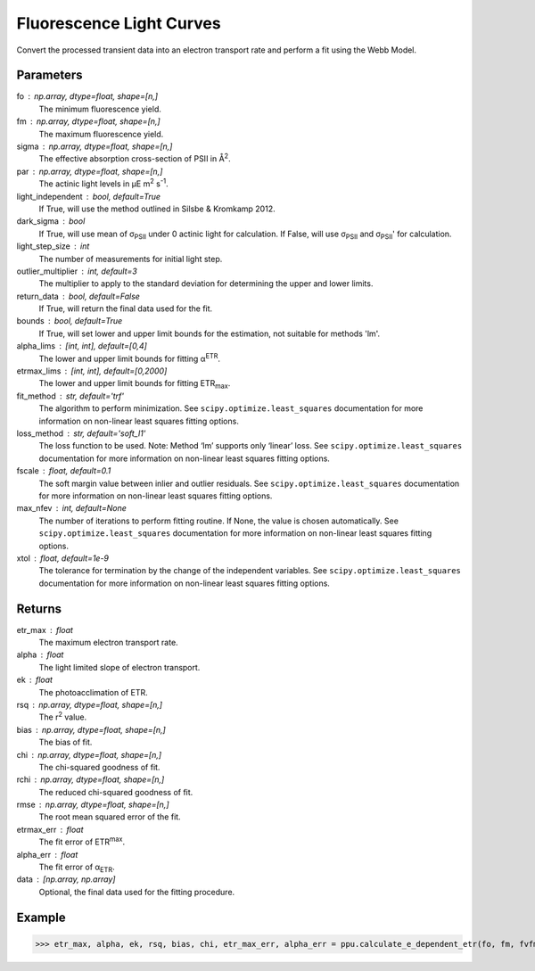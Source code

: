 Fluorescence Light Curves
=========================

Convert the processed transient data into an electron transport rate and perform a fit using the Webb Model.

Parameters
----------
fo : np.array, dtype=float, shape=[n,]
	The minimum fluorescence yield.
fm : np.array, dtype=float, shape=[n,] 
	The maximum fluorescence yield.
sigma : np.array, dtype=float, shape=[n,] 
	The effective absorption cross-section of PSII in Å\ :sup:`2`.
par : np.array, dtype=float, shape=[n,]
	The actinic light levels in μE m\ :sup:`2` s\ :sup:`-1`.
light_independent : bool, default=True
	If True, will use the method outlined in Silsbe & Kromkamp 2012. 
dark_sigma : bool
	If True, will use mean of σ\ :sub:`PSII` under 0 actinic light for calculation. If False, will use σ\ :sub:`PSII` and σ\ :sub:`PSII`' for calculation.
light_step_size : int
	The number of measurements for initial light step.
outlier_multiplier : int, default=3
	The multiplier to apply to the standard deviation for determining the upper and lower limits.
return_data : bool, default=False
	If True, will return the final data used for the fit.
bounds : bool, default=True
	If True, will set lower and upper limit bounds for the estimation, not suitable for methods 'lm'.
alpha_lims : [int, int], default=[0,4]
	The lower and upper limit bounds for fitting α\ :sup:`ETR`.
etrmax_lims : [int, int], default=[0,2000]
 	The lower and upper limit bounds for fitting ETR\ :sub:`max`.
fit_method : str, default='trf'
	The algorithm to perform minimization. See ``scipy.optimize.least_squares`` documentation for more information on non-linear least squares fitting options.
loss_method : str, default='soft_l1'
	The loss function to be used. Note: Method ‘lm’ supports only ‘linear’ loss. See ``scipy.optimize.least_squares`` documentation for more information on non-linear least squares fitting options.
fscale : float, default=0.1
 	The soft margin value between inlier and outlier residuals. See ``scipy.optimize.least_squares`` documentation for more information on non-linear least squares fitting options.
max_nfev : int, default=None		
	The number of iterations to perform fitting routine. If None, the value is chosen automatically. See ``scipy.optimize.least_squares`` documentation for more information on non-linear least squares fitting options.
xtol : float, default=1e-9			
	The tolerance for termination by the change of the independent variables. See ``scipy.optimize.least_squares`` documentation for more information on non-linear least squares fitting options.

Returns
-------

etr_max : float
	The maximum electron transport rate.
alpha : float
	The light limited slope of electron transport.
ek : float
	The photoacclimation of ETR.
rsq : np.array, dtype=float, shape=[n,]
	The r\ :sup:`2` value.
bias : np.array, dtype=float, shape=[n,]
	The bias of fit.
chi : np.array, dtype=float, shape=[n,]
	The chi-squared goodness of fit.
rchi : np.array, dtype=float, shape=[n,]
	The reduced chi-squared goodness of fit.
rmse : np.array, dtype=float, shape=[n,]
	The root mean squared error of the fit.
etrmax_err : float
	The fit error of ETR\ :sup:`max`.
alpha_err : float
	The fit error of α\ :sub:`ETR`.
data : [np.array, np.array]
	Optional, the final data used for the fitting procedure.


Example
-------
>>> etr_max, alpha, ek, rsq, bias, chi, etr_max_err, alpha_err = ppu.calculate_e_dependent_etr(fo, fm, fvfm, sigma, par, return_data=False)

